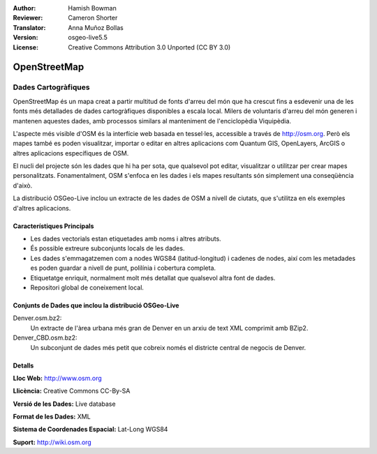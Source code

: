 :Author: Hamish Bowman
:Reviewer: Cameron Shorter
:Translator: Anna Muñoz Bollas
:Version: osgeo-live5.5
:License: Creative Commons Attribution 3.0 Unported (CC BY 3.0)

.. image:: ../../images/project_logos/logo-osm.png
  :scale: 100 %
  :alt: project logo
  :align: right
  :target: http://www.osm.org/


OpenStreetMap
================================================================================

Dades Cartogràfiques
~~~~~~~~~~~~~~~~~~~~~~~~~~~~~~~~~~~~~~~~~~~~~~~~~~~~~~~~~~~~~~~~~~~~~~~~~~~~~~~~

OpenStreetMap és un mapa creat a partir multitud de fonts d'arreu del món que ha crescut 
fins a esdevenir una de les fonts més detallades de dades cartogràfiques disponibles a escala local. 
Milers de voluntaris d'arreu del món generen i mantenen aquestes dades, amb processos similars al manteniment de l'enciclopèdia Viquipèdia.

L'aspecte més visible d'OSM és la interfície web basada en tessel·les, accessible a través de http://osm.org. 
Però els mapes també es poden visualitzar, importar o editar en altres aplicacions com Quantum GIS, OpenLayers, ArcGIS o
altres aplicacions específiques de OSM.

El nucli del projecte són les dades que hi ha per sota, que qualsevol pot editar, visualitzar o utilitzar per crear mapes personalitzats. 
Fonamentalment, OSM s'enfoca en les dades i els mapes resultants són simplement una conseqüència d'això.

La distribució OSGeo-Live inclou un extracte de les dades de OSM a nivell de ciutats, 
que s'utilitza en els exemples d'altres aplicacions.

.. image:: ../../images/screenshots/1024x768/osm-screenshot.jpg 
  :scale: 55 %
  :alt: OSM screenshot
  :align: right

Característiques Principals
--------------------------------------------------------------------------------

* Les dades vectorials estan etiquetades amb noms i altres atributs.
* És possible extreure subconjunts locals de les dades.
* Les dades s'emmagatzemen com a nodes WGS84 (latitud-longitud) i cadenes de nodes, així com les metadades es poden guardar a nivell de punt, polilínia i cobertura completa.
* Etiquetatge enriquit, normalment molt més detallat que qualsevol altra font de dades.
* Repositori global de coneixement local.


Conjunts de Dades que inclou la distribució OSGeo-Live
--------------------------------------------------------------------------------

Denver.osm.bz2:
 Un extracte de l'àrea urbana més gran de Denver en un arxiu de text XML comprimit amb BZip2.
 
Denver_CBD.osm.bz2:
 Un subconjunt de dades més petit que cobreix només el districte central de negocis de Denver.
 
Detalls
--------------------------------------------------------------------------------

**Lloc Web:** http://www.osm.org

**Llicència:** Creative Commons CC-By-SA

**Versió de les Dades:** Live database

**Format de les Dades:** XML

**Sistema de Coordenades Espacial:** Lat-Long WGS84

**Suport:** http://wiki.osm.org

